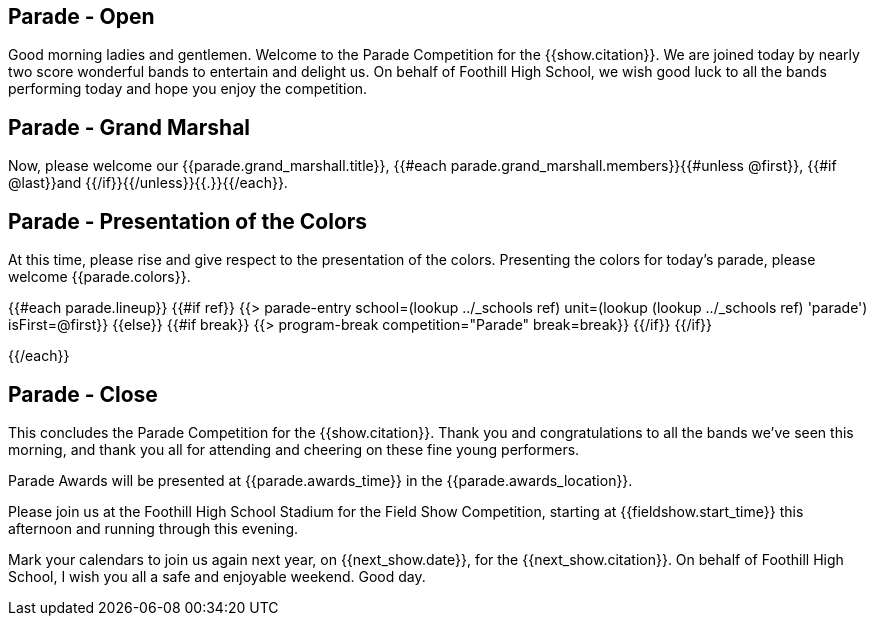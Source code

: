 == Parade - Open

Good morning ladies and gentlemen. Welcome to the Parade Competition for the
{{show.citation}}. We are joined today by nearly two score wonderful bands to
entertain and delight us. On behalf of Foothill High School, we wish good
luck to all the bands performing today and hope you enjoy the competition.

<<<

== Parade - Grand Marshal

Now, please welcome our {{parade.grand_marshall.title}}, {{#each parade.grand_marshall.members}}{{#unless @first}}, {{#if @last}}and {{/if}}{{/unless}}{{.}}{{/each}}.

<<<

== Parade - Presentation of the Colors

At this time, please rise and give respect to the presentation of the colors.
Presenting the colors for today's parade, please welcome {{parade.colors}}.

<<<

{{#each parade.lineup}}
{{#if ref}}
{{> parade-entry school=(lookup ../_schools ref) unit=(lookup (lookup ../_schools ref) 'parade') isFirst=@first}}
{{else}} {{#if break}}
{{> program-break competition="Parade" break=break}}
{{/if}} {{/if}}

<<<

{{/each}}

== Parade - Close

This concludes the Parade Competition for the {{show.citation}}.
Thank you and congratulations to all the bands we've seen this morning, and
thank you all for attending and cheering on these fine young performers.

Parade Awards will be presented at {{parade.awards_time}} in the {{parade.awards_location}}.

Please join us at the Foothill High School Stadium for the Field Show Competition,
starting at {{fieldshow.start_time}} this afternoon and running through this evening.

Mark your calendars to join us again next year, on {{next_show.date}},
for the {{next_show.citation}}.  On behalf of Foothill High School,
I wish you all a safe and enjoyable weekend. Good day.

<<<
